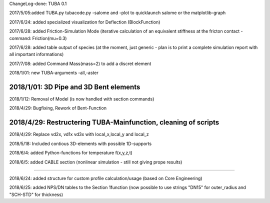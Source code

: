 
ChangeLog-done:
TUBA 0.1


2017/5/05:added TUBA.py tubacode.py -salome and -plot to quicklaunch salome or the matplotlib-graph

2017/6/24:  added specialized visualization for Deflection (BlockFunction)

2017/6/28:  added Friction-Simulation Mode  (iterative calculation of an equivalent stiffness at the fricton contact  -   command:   Friction(mu=0.3)

2017/6/28:  added table output of species (at the moment, just generic - plan is to print a complete simulation report with all important informations)

2017/7/08:  added Command Mass(mass=2) to add a discret element

2018/1/01:  new TUBA-arguments  -all,-aster

2018/1/01:  3D Pipe and 3D Bent elements
-----------------------------------------------

2018/1/12:  Removal of Model (is now handled with section commands)

2018/4/29:  Bugfixing, Rework of Bent-Function

2018/4/29:  Restructering TUBA-Mainfunction, cleaning of scripts
-----------------------------------------------

2018/4/29:  Replace  vd2x, vd1x vd3x  with   local_x,local_y and local_z 

2018/5/18:  Included contious 3D-elements with possible 1D-supports

2018/6/4:  added Python-functions for temperature f(x,y,z,t)

2018/6/5:  added CABLE section (nonlinear simulation - still not giving prope results)

-----------------------------------------------

2018/6/24:  added structure for custom profile calculation/usage (based on Core Engineering)

2018/6/25:  added NPS/DN tables to the Section 1function (now possible to use strings "DN15" for outer_radius and "SCH-STD" for thickness)
